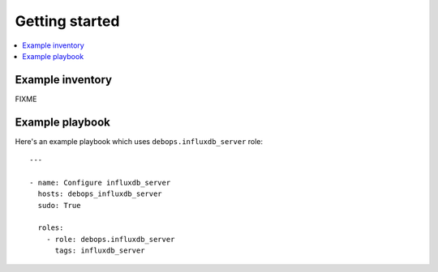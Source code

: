 Getting started
===============

.. contents::
   :local:

Example inventory
-----------------

FIXME

Example playbook
----------------

Here's an example playbook which uses ``debops.influxdb_server`` role::

    ---

    - name: Configure influxdb_server
      hosts: debops_influxdb_server
      sudo: True

      roles:
        - role: debops.influxdb_server
          tags: influxdb_server
